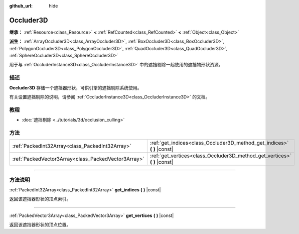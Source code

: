 :github_url: hide

.. DO NOT EDIT THIS FILE!!!
.. Generated automatically from Godot engine sources.
.. Generator: https://github.com/godotengine/godot/tree/master/doc/tools/make_rst.py.
.. XML source: https://github.com/godotengine/godot/tree/master/doc/classes/Occluder3D.xml.

.. _class_Occluder3D:

Occluder3D
==========

**继承：** :ref:`Resource<class_Resource>` **<** :ref:`RefCounted<class_RefCounted>` **<** :ref:`Object<class_Object>`

**派生：** :ref:`ArrayOccluder3D<class_ArrayOccluder3D>`, :ref:`BoxOccluder3D<class_BoxOccluder3D>`, :ref:`PolygonOccluder3D<class_PolygonOccluder3D>`, :ref:`QuadOccluder3D<class_QuadOccluder3D>`, :ref:`SphereOccluder3D<class_SphereOccluder3D>`

用于与 :ref:`OccluderInstance3D<class_OccluderInstance3D>` 中的遮挡剔除一起使用的遮挡物形状资源。

.. rst-class:: classref-introduction-group

描述
----

**Occluder3D** 存储一个遮挡器形状，可供引擎的遮挡剔除系统使用。

有关设置遮挡剔除的说明，请参阅 :ref:`OccluderInstance3D<class_OccluderInstance3D>` 的文档。

.. rst-class:: classref-introduction-group

教程
----

- :doc:`遮挡剔除 <../tutorials/3d/occlusion_culling>`

.. rst-class:: classref-reftable-group

方法
----

.. table::
   :widths: auto

   +-----------------------------------------------------+-------------------------------------------------------------------------------+
   | :ref:`PackedInt32Array<class_PackedInt32Array>`     | :ref:`get_indices<class_Occluder3D_method_get_indices>` **(** **)** |const|   |
   +-----------------------------------------------------+-------------------------------------------------------------------------------+
   | :ref:`PackedVector3Array<class_PackedVector3Array>` | :ref:`get_vertices<class_Occluder3D_method_get_vertices>` **(** **)** |const| |
   +-----------------------------------------------------+-------------------------------------------------------------------------------+

.. rst-class:: classref-section-separator

----

.. rst-class:: classref-descriptions-group

方法说明
--------

.. _class_Occluder3D_method_get_indices:

.. rst-class:: classref-method

:ref:`PackedInt32Array<class_PackedInt32Array>` **get_indices** **(** **)** |const|

返回该遮挡器形状的顶点索引。

.. rst-class:: classref-item-separator

----

.. _class_Occluder3D_method_get_vertices:

.. rst-class:: classref-method

:ref:`PackedVector3Array<class_PackedVector3Array>` **get_vertices** **(** **)** |const|

返回该遮挡器形状的顶点位置。

.. |virtual| replace:: :abbr:`virtual (本方法通常需要用户覆盖才能生效。)`
.. |const| replace:: :abbr:`const (本方法没有副作用。不会修改该实例的任何成员变量。)`
.. |vararg| replace:: :abbr:`vararg (本方法除了在此处描述的参数外，还能够继续接受任意数量的参数。)`
.. |constructor| replace:: :abbr:`constructor (本方法用于构造某个类型。)`
.. |static| replace:: :abbr:`static (调用本方法无需实例，所以可以直接使用类名调用。)`
.. |operator| replace:: :abbr:`operator (本方法描述的是使用本类型作为左操作数的有效操作符。)`
.. |bitfield| replace:: :abbr:`BitField (这个值是由下列标志构成的位掩码整数。)`
